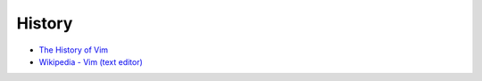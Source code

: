 ========================================
History
========================================

* `The History of Vim <http://www.jovicailic.org/2014/06/the-history-of-vim/>`_
* `Wikipedia - Vim (text editor) <https://en.wikipedia.org/wiki/Vim_(text_editor)>`_

